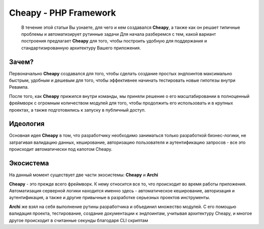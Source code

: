 Cheapy - PHP Framework
===================================
  В течение этой статьи Вы узнаете, для чего и кем создавался **Cheapy**, а также как он решает типичные проблемы и автоматизирует рутинные задачи
  Для начала разберемся с тем, какой вариант построения предлагает **Cheapy** для того, чтобы построить удобную для поддержания и стандартизированную архитектуру Вашего приложения.

Зачем?
------

Первоначально **Cheapy** создавался для того, чтобы сделать создание простых эндпоинтов максимально быстрым, удобным и дешевым для того, чтобы эффективнее начинать тестировать новые гипотезы внутри Ревампа.

После того, как **Cheapy** прижился внутри команды, мы приняли решение о его масштабировании в полноценный фреймворк с огромным количеством модулей для того, чтобы продолжить его использовать и в крупных проектах, а также подготовились к запуску в публичный доступ.

Идеология
---------

Основная идея **Cheapy** в том, что разработчику необходимо заниматься только разработкой бизнес-логики, не затрагивая валидацию данных, кеширование, авторизацию пользователя и аутентификацию запросов - все это происходит автоматически под капотом Cheapy.

Экосистема
----------

На данный момент существует две части экосистемы: **Cheapy** и **Archi**

**Cheapy** - это прежде всего фреймворк. К нему относится все то, что происходит во время работы приложения. Автоматизация серверной логики находится именно здесь - автоматическое кеширование, авторизация и аутентификация, а также и другие привычные в разработке серьезных проектов инструменты.

**Archi** же взял на себя выполнение рутины разработчика и объединил множество модулей. С его помощью валидация проекта, тестирование, создание документации к эндпоинтам, учитывая архитектуру Cheapy, и многое другое происходит в считанные секунды благодаря CLI скриптам
